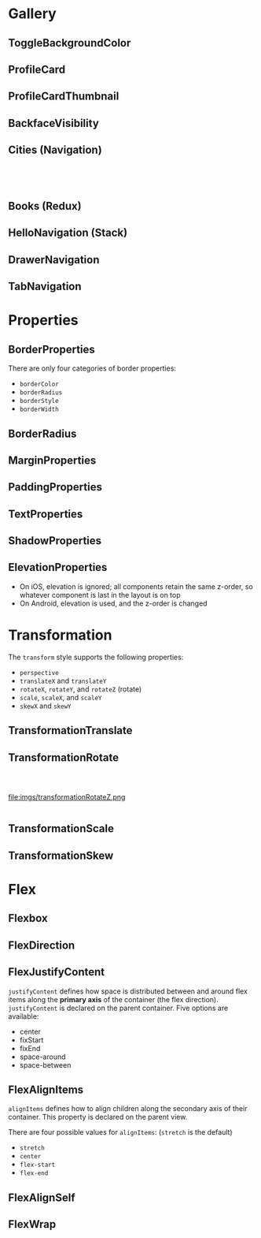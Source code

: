 #+HTML_HEAD: <link rel="stylesheet" type="text/css" href="README.css"/>

* Gallery

** ToggleBackgroundColor

#+HTML: <img src="https://dpzbhybb2pdcj.cloudfront.net/dabit/Figures/c04_02.png"/>


** ProfileCard

[[file:imgs/profileCard.png]]


** ProfileCardThumbnail

[[file:imgs/profileCardThumbnail.png]]


** BackfaceVisibility

[[file:imgs/backfaceVisibility.png]]


** Cities (Navigation)

#+HTML: <div class="row">

#+HTML: <div class="column">
[[file:imgs/cities1.png]]
#+HTML: </div>

#+HTML: <div class="column">
[[file:imgs/cities2.png]]
#+HTML: </div>

#+HTML: <div class="column">
[[file:imgs/cities3.png]]
#+HTML: </div>

#+HTML: </div>
** Books (Redux)

[[file:imgs/reduxBooks.png]]


** HelloNavigation (Stack)

[[file:imgs/stackNav1.png]]

[[file:imgs/stackNav2.png]]


** DrawerNavigation

[[file:imgs/drawer.png]]

** TabNavigation

[[file:imgs/tabNavigation.png]]


* Properties


** BorderProperties

There are only four categories of border properties:

- =borderColor=
- =borderRadius=
- =borderStyle=
- =borderWidth=

#+HTML: <img src="https://dpzbhybb2pdcj.cloudfront.net/dabit/Figures/c04_05.png"/>


** BorderRadius

#+HTML: <img src="https://dpzbhybb2pdcj.cloudfront.net/dabit/Figures/c04_06.png"/>


** MarginProperties

#+HTML: <img src="https://dpzbhybb2pdcj.cloudfront.net/dabit/Figures/c04_10.png"/>


** PaddingProperties

[[file:imgs/padding.png]]



** TextProperties

#+HTML: <img src="https://dpzbhybb2pdcj.cloudfront.net/dabit/Figures/c04_19.png"/>


** ShadowProperties

[[file:imgs/shadowProperties.png]]

** ElevationProperties

- On iOS, elevation is ignored; all components retain the same z-order, so whatever component is last in the layout is on top
- On Android, elevation is used, and the z-order is changed

[[file:imgs/elevation.png]]

* Transformation

The =transform= style supports the following properties:

- =perspective=
- =translateX= and =translateY=
- =rotateX=, =rotateY=, and =rotateZ= (rotate)
- =scale=, =scaleX=, and =scaleY=
- =skewX= and =skewY=

** TransformationTranslate

[[file:imgs/transformationTranslate.png]]

** TransformationRotate

#+HTML: <div class="row">

#+HTML: <div class="column">
[[file:imgs/transformationRotateX.png]]
#+HTML: </div>

#+HTML: <div class="column">
[[file:imgs/transformationRotateY.png]]
#+HTML: </div>

#+HTML: <div class="column">
file:imgs/transformationRotateZ.png
#+HTML: </div>

#+HTML: </div>

** TransformationScale
[[file:imgs/transformationScale.png]]


** TransformationSkew

#+HTML: <img src="https://dpzbhybb2pdcj.cloudfront.net/dabit/Figures/c05_15.png"/>


* Flex

** Flexbox

[[file:imgs/flexBox.png]]

** FlexDirection

[[file:imgs/flexDirection.png]]

** FlexJustifyContent

=justifyContent= defines how space is distributed between and around flex items along the *primary axis* of the container (the flex direction). \\
=justifyContent= is declared on the parent container. Five options are available:

- center
- fixStart
- fixEnd
- space-around
- space-between

#+HTML: <img src="https://dpzbhybb2pdcj.cloudfront.net/dabit/Figures/c05_18.png"/>

** FlexAlignItems

=alignItems= defines how to align children along the secondary axis of their container. This property is declared on the parent view.

There are four possible values for =alignItems=: (=stretch= is the default)
- =stretch=
- =center=
- =flex-start=
- =flex-end=

#+HTML: <img src="https://dpzbhybb2pdcj.cloudfront.net/dabit/Figures/c05_19.png"/>

** FlexAlignSelf

#+HTML: <img src="https://dpzbhybb2pdcj.cloudfront.net/dabit/Figures/c05_20.png"/>


** FlexWrap

#+HTML: <img src="https://dpzbhybb2pdcj.cloudfront.net/dabit/Figures/c05_21.png"/>